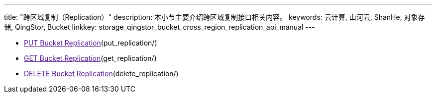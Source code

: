 ---
title: "跨区域复制（Replication）"
description: 本小节主要介绍跨区域复制接口相关内容。
keywords: 云计算, 山河云, ShanHe, 对象存储, QingStor, Bucket
linkkey: storage_qingstor_bucket_cross_region_replication_api_manual
---

- link:[PUT Bucket Replication](put_replication/)
- link:[GET Bucket Replication](get_replication/)
- link:[DELETE Bucket Replication](delete_replication/)